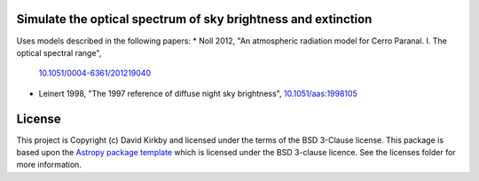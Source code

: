 Simulate the optical spectrum of sky brightness and extinction
--------------------------------------------------------------

.. image:: http://img.shields.io/badge/powered%20by-AstroPy-orange.svg?style=flat
    :target: http://www.astropy.org
    :alt: Powered by Astropy Badge

Uses models described in the following papers:
* Noll 2012, "An atmospheric radiation model for Cerro Paranal. I. The optical spectral range",
  `10.1051/0004-6361/201219040 <https://doi.org/10.1051/0004-6361/201219040>`_
* Leinert 1998, "The 1997 reference of diffuse night sky brightness",
  `10.1051/aas:1998105 <https://doi.org/10.1051/aas:1998105>`_ 

License
-------

This project is Copyright (c) David Kirkby and licensed under
the terms of the BSD 3-Clause license. This package is based upon
the `Astropy package template <https://github.com/astropy/package-template>`_
which is licensed under the BSD 3-clause licence. See the licenses folder for
more information.
